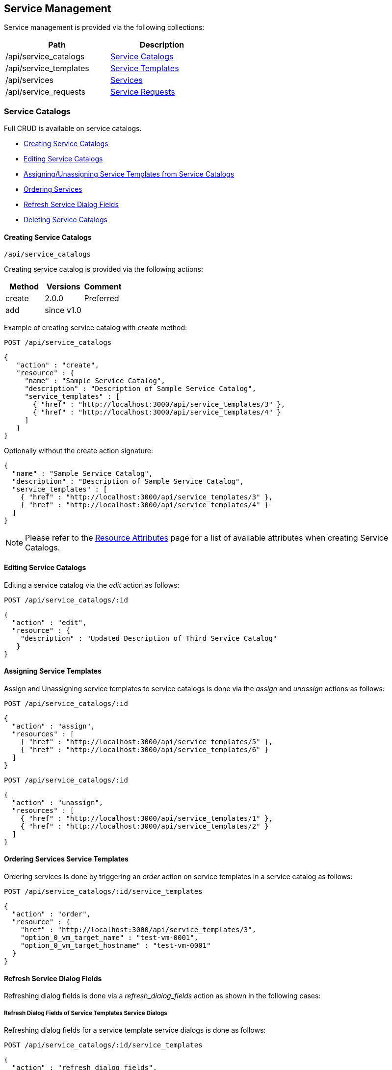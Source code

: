 
[[service-management]]
== Service Management

Service management is provided via the following collections:

[cols="<,<",options="header",width="50%"]
|==========================
| Path | Description
| /api/service_catalogs | link:#service-catalogs[Service Catalogs]
| /api/service_templates | link:#service-templates[Service Templates]
| /api/services | link:#services[Services]
| /api/service_requests | link:#service-requests[Service Requests]
|==========================

[[service-catalogs]]
=== Service Catalogs

Full CRUD is available on service catalogs.

* link:#creating-service-catalogs[Creating Service Catalogs]
* link:#editing-service-catalogs[Editing Service Catalogs]
* link:#assigning-service-template[Assigning/Unassigning Service Templates from Service Catalogs]
* link:#ordering-services[Ordering Services]
* link:#refresh-service-dialog-fields[Refresh Service Dialog Fields]
* link:#deleting-service-catalogs[Deleting Service Catalogs]

[[creating-service-catalogs]]
==== Creating Service Catalogs

[source,data]
----
/api/service_catalogs
----

Creating service catalog is provided via the following actions:

[cols="<,<,<",options="header",]
|===============================
| Method | Versions | Comment
| create | 2.0.0  | Preferred
| add | since v1.0 |
|===============================


Example of creating service catalog with _create_ method:

----
POST /api/service_catalogs
----

[source,json]
----
{
   "action" : "create",
   "resource" : {
     "name" : "Sample Service Catalog",
     "description" : "Description of Sample Service Catalog",
     "service_templates" : [
       { "href" : "http://localhost:3000/api/service_templates/3" },
       { "href" : "http://localhost:3000/api/service_templates/4" }
     ]
   }
}
----

Optionally without the create action signature:

[source,json]
----
{
  "name" : "Sample Service Catalog",
  "description" : "Description of Sample Service Catalog",
  "service_templates" : [
    { "href" : "http://localhost:3000/api/service_templates/3" },
    { "href" : "http://localhost:3000/api/service_templates/4" }
  ]
}
----

[NOTE]
====
Please refer to the link:../appendices/resource_attributes.html#service-catalogs[Resource Attributes]
page for a list of available attributes when creating Service Catalogs.
====

[[editing-service-catalogs]]
==== Editing Service Catalogs

Editing a service catalog via the _edit_ action as follows:

----
POST /api/service_catalogs/:id
----

[source,json]
----
{
  "action" : "edit",
  "resource" : {
    "description" : "Updated Description of Third Service Catalog"
   }
}
----

[[assigning-service-templates]]
==== Assigning Service Templates

Assign and Unassigning service templates to service catalogs is done
via the _assign_ and _unassign_ actions as follows:

----
POST /api/service_catalogs/:id
----

[source,json]
----
{
  "action" : "assign",
  "resources" : [
    { "href" : "http://localhost:3000/api/service_templates/5" },
    { "href" : "http://localhost:3000/api/service_templates/6" }
  ]
}
----

----
POST /api/service_catalogs/:id
----

[source,json]
----
{
  "action" : "unassign",
  "resources" : [
    { "href" : "http://localhost:3000/api/service_templates/1" },
    { "href" : "http://localhost:3000/api/service_templates/2" }
  ]
}
----

[[ordering-services]]
==== Ordering Services Service Templates

Ordering services is done by triggering an _order_ action on service templates
in a service catalog as follows:

----
POST /api/service_catalogs/:id/service_templates
----

[source,json]
----
{
  "action" : "order",
  "resource" : {
    "href" : "http://localhost:3000/api/service_templates/3",
    "option_0_vm_target_name" : "test-vm-0001",
    "option_0_vm_target_hostname" : "test-vm-0001"
  }
}
----

[[refresh-service-dialog-fields]]
==== Refresh Service Dialog Fields

Refreshing dialog fields is done via a _refresh_dialog_fields_ action as shown in the following cases:

===== Refresh Dialog Fields of Service Templates Service Dialogs

Refreshing dialog fields for a service template service dialogs is done as follows:

----
POST /api/service_catalogs/:id/service_templates
----

[source,json]
----
{
  "action" : "refresh_dialog_fields",
  "resource" : {
    "href" : "http://localhost:3000/api/service_templates/3",
    "dialog_fields" : {
      "my_field1" : "my field1 value",
      "my_field2" : "my field2 value",
      "my_field3" : "my field3 value",
      ...
    },
    "fields" : [ "my_field1", "my_field3" ]
  }
}
----

===== Refresh Dialog Fields of Service Dialogs

Refreshing dialog fields for a service dialog is done as follows:

----
POST /api/service_dialogs/:id
----

[source,json]
----
{
  "action" : "refresh_dialog_fields",
  "resource" : {
    "dialog_fields" : {
      "my_field1" : "my field1 value",
      "my_field2" : "my field2 value",
      "my_field3" : "my field3 value",
      ...
    },
    "fields" : [ "my_field1", "my_field3" ]
  }
}
----

[[deleting-service-catalogs]]
==== Deleting Service Catalogs

Single service catalogs can simply be deleted via the DELETE method
as follows:

----
DELETE /api/service_catalogs/:id
----

Multiple service catalogs can also be deleted with a single request as follows:

----
POST /api/service_catalogs
----

[source,json]
----
{
  "action" : "delete",
  "resources" : [
    { "href" : "http://localhost:3000/api/service_catalogs/11" },
    { "href" : "http://localhost:3000/api/service_catalogs/12" },
    { "href" : "http://localhost:3000/api/service_catalogs/13" }
  ]
}
----

[[service-templates]]
=== Service Templates

Management of Service Templates is available via the following collection:

[source,data]
----
/api/service_templates
----

Full CRUD is available on service templates.

* link:#creating-service-templates[Creating Service Templates]
* link:#editing-service-templates[Editing Service Templates]
* link:#deleting-service-templates[Deleting Service Templates]


[[creating-service-templates]]
==== Creating Service Templates

Service Templates can be created via a POST to the /api/service_templates collection:

[source,data]
----
/api/service_templates
----

[source,json]
----
{
  "name" : "Atomic Service Template",
  "service_type" : "atomic",
  "prov_type"    : "amazon",
  "display"      : "false",
  "config_info"  : {
    "miq_request_dialog_name" : "Dialog_Name",
    "placement_auto"          : [true, 1],
    "number_of_vms"           : [1, "1"],
    "src_vm_id"               : [11, "test_vm"],
    "vm_name"                 : "AtomicVMName",
    "schedule_type"           : ["immediately", "Immediately on Approval"],
    "instance_type"           : [21, "instance_flavor"],
    "src_ems_id"              : [5, "test_provider"],
    "provision"               : {
      "fqname"    : "/Sample/System/ProvisionEndpoint",
      "dialog_id" : "21"
    },
    "retirement"              : {
      "fqname"    : "/Sample/System/RetirementEndpoint",
      "dialog_id" : "22"
    }
  }
}
----

[[editing-service-templates]]
==== Editing Service Templates

Editing a single service template as follows:

----
POST /api/service_templates/:id
----

[source,data]
----
{
  "action" : "edit",
  "resource" : {
    "name" : "svc_template_01",
    "description" : "This is a sample service template"
  }
}
----

[[deleting-service-templates]]
==== Deleting Service Templates

Deleting single service template via the DELETE method:

[source,data]
----
DELETE /api/service_templates/:id
----

or via the _delete_ action as follows:

[source,data]
----
POST /api/service_templates/:id
----

[source,json]
----
{
  "action" : "delete"
}
----

Multiple service templates can also be deleted in bulk as follows:

----
POST /api/service_templates
----

[source,data]
----
{
  "action" : "delete",
  "resources" : [
    { "href" : "http://localhost:3000/api/service_templates/11" },
    { "href" : "http://localhost:3000/api/service_templates/12" }
  ]
}
----


[[services]]
=== Services ===

Accessing services is via the *services* collection as follows:

[source,data]
----
/api/services
----

or addressing an individual Service via the *services* resource:

[source,data]
----
/api/services/:id
----

[[creating-services]]
==== Creating Services ====

In general, services are created once ordered from service catalogs.

Service resources can also be created as follows:

[source,data]
----
POST /api/services
----

[source,json]
----
{
  "action" : "create",
  "resource" : {
    "name" : "test_service_name",
    "description" : "Test Service",
    "parent_service" : { "href" : "http://localhost:3000/api/services/15" }
  }
}
----

In the above example _parent_service_ is an _href_ or _id_ reference to an existing service.

[NOTE]
====
Please refer to the link:../appendices/resource_attributes.html#services[Resource Attributes]
page for a list of available attributes when creating Services.
====

[[service-actions]]
==== Service Actions ====

Once services are ordered from a catalog, they can be:

* link:#service-editing[Edited] (Basic)
* link:#service-retiring-now[Retired now]
* link:#service-retiring-future[Retired in future]
* link:#service-reconfiguring[Reconfigured]
* link:#service-started[Started]
* link:#service-stopped[Stopped]
* link:#service-suspended[Suspended]
* link:#service-deleting[Deleted]

Resources can also be added or removed from services as shown here:

* link:#service-add-remove-resources[Adding and Removing Resources from Services]

Other than service creates and edits, service actions return the action response as
in the following example:

Request:

----
POST /api/services/12
----

[source,json]
----
{
  "action" : "start"
}
----

Response:

[source,json]
----
{
  "success": true,
  "message": "Service id:12 name:'SampleService' starting",
  "task_id": "62",
  "task_href": "http://localhost:3000/api/tasks/62",
  "href": "http://localhost:3000/api/services/12"
}
----


[[service-editing]]
==== Service Editing

----
POST /api/services/:id
----

[source,json]
----
{
   "action" : "edit",
   "resource" : {
     "name" : "Updated Service Name",
     "description" : "Updated Service Description"
   }
}
----

[[service-add-remove-resources]]
==== Adding and Removing Resources from Services

Adding and removing resources from services is made available with the following actions:


[cols="1",options="header",width="30%"]
|=====================
| Action
| add_resource
| remove_resource
| remove_all_resources
|=====================

The following example adds a single resource to a service:

----
POST /api/services/:id
----

[source,json]
----
{
  "action" : "add_resource",
  "resource" : {
    { "resource" : { "href" : "http://localhost:3000/api/vms/11" } }
  }
}
----

The following example bulk adds resources to multiple services:

----
POST /api/services
----

[source,json]
----
{
   "action" : "add_resource",
   "resources" : [
      {
        "href" : "http://localhost:3000/api/services/3",
        "resource" : { "href" : "http://localhost:3000/api/vms/11" }
      },
      {
        "href" : "http://localhost:3000/api/services/3",
        "resource" : { "href" : "http://localhot:3000/api/vms/12" }
      },
      {
        "href" : "http://localhost:3000/api/services/4",
        "resource" : { "href" : "http://localhost:3000/api/vms/21" }
      },
      {
        "href" : "http://localhost:3000/api/services/5",
        "resource" : { "href" : "http://localhost:3000/api/vms/22" }
      }
   ]
}
----

The following example removes a single resource from a service:

----
POST /api/services/:id
----

[source,json]
----
{
  "action" : "remove_resource",
  "resource" : {
     { "resource" : { "href" : "http://localhost:3000/api/vms/11" } }
  }
}
----

The following example removes resources in bulk from multiple services:

----
POST /api/services
----

[source,json]
----
{
  "action" : "remove_resource",
  "resources" : [
    {
      "href" : "http://localhost:3000/api/services/3",
      "resource" : { "href" : "http://localhost:3000/api/vms/11" }
    },
    {
      "href" : "http://localhost:3000/api/services/3",
      "resource" : { "href" : "http://localhot:3000/api/vms/12" }
    },
    {
      "href" : "http://localhost:3000/api/services/4",
      "resource" : { "href" : "http://localhost:3000/api/vms/21" }
    },
    {
      "href" : "http://localhost:3000/api/services/5",
      "resource" : { "href" : "http://localhost:3000/api/vms/22" }
    }
  ]
}
----

The following example removes all resources from a single service:

----
POST /api/services/:id
----

[source,json]
----
{
  "action" : "remove_all_resources"
}  
----

The following example removes all resources in bulk from multiple services:

----
POST /api/services
----

[source,json]
----
{
  "action" : "remove_all_resources",
  "resources" : [
    { "href" : "http://localhost:3000/api/services/11" },
    { "href" : "http://localhost:3000/api/services/12" },
    { "href" : "http://localhost:3000/api/services/13" }
  ]
}  
----

[[service-retiring-now]]
==== Service Retiring (now)

----
POST /api/services/:id
----

[source,json]
----
{
  "action" : "retire"
}
----

[[service-retiring-future]]
==== Service Retiring (future)

----
POST /api/services/:id
----

[source,json]
----
{
  "action" : "retire",
  "resource" : { "date" : "10/30/2015", "warn" : "5" }
}
----

[[service-reconfiguring]]
==== Service Reconfiguring

When a service is defined with a Reconfigure Automation Entrypoint, the _reconfigure_ action is shown
as a valid action for that service.

This action takes any of the dialog fields the service supports during reconfiguration.

----
POST /api/services/:id
----

[source,json]
----
{
  "action" : "reconfigure",
  "resource" : {
    "field1" : "updated field1 value",
    "field2" : "updated field2 value",
    ...
  }
}
----

[[service-started]]
==== Starting Services

----
POST /api/services/:id
----

[source,json]
----
{
  "action" : "start"
}
----

[[service-stopped]]
==== Stopping Services

----
POST /api/services/:id
----

[source,json]
----
{
  "action" : "stop"
}
----

[[service-suspended]]
==== Suspending Services

----
POST /api/services/:id
----

[source,json]
----
{
  "action" : "suspend"
}
----

[[service-deleting]]
==== Deleting Services

----
DELETE /api/services/:id
----

Or via the delete action for deleting multiple services:

----
POST /api/services
----

[source,json]
----
{
  "action" : "delete",
  "resources" : [
    { "href" : "http://localhost:3000/api/services/101",
    { "href" : "http://localhost:3000/api/services/102",
    { "href" : "http://localhost:3000/api/services/103"
    ...
  ]
}
----


[[service-requests]]
=== Service Requests ===

* link:#querying-service-requests[Querying Service Requests]
* link:#approving-denying-service-requests[Approving or Denying Service Requests]
* link:#adding-approvers-service-requests[Adding Approvers to Service Requests]
* link:#removing-approvers-service-requests[Removing Approvers to Service Requests]

[[querying-service-requests]]
==== Querying Service Requests

Once services are ordered from a catalog, service requests can be
monitored as follows:

----
GET /api/service_requests/:id
----

Additionally, tasks of the specific requests can be queried:

----
GET /api/service_requests/:id?expand=request_tasks
----

or optionally via the tasks alias:

----
GET /api/service_requests/:id?expand=tasks
----

[[approving-denying-service-requests]]
==== Approving or Denying Service Requests

If a service request is not auto approved, it can be approved or denied via the actions _approve_ and _deny_ on the
service request resource.

[[approving-service-request]]
===== Approving a Service Request

[source,data]
----
POST /api/service_requests/:id
----

[source,json]
----
{
  "action" : "approve",
  "reason" : "reason for approval"
}
----

[[denying-service-request]]
==== Denying a Service Request

[source,data]
----
POST /api/service_requests/:id
----

[source,json]
----
{
  "action" : "deny",
  "reason" : "reason for denial"
}
----


[[adding-approvers-service-requests]]
==== Adding Approvers to Service Requests

Approvers can be added to service requests with the _add_approver_ action.  Approvers can be specified by
_user_id_ or _user_ reference including an _href_ or _id_ of the approver.

[source,data]
----
POST /api/service_requests/:id
----

[source,json]
----
{
  "action" : "add_approver",
  "resource" : {
    "user_id" : 11 
  }
}
----

Or one of the following signatures:

[source,json]
----
{
  "action" : "add_approver",
  "resource" : {
    "user" : { "id" : 11  }
  }
}
----

[source,json]
----
{
  "action" : "add_approver",
  "resource" : {
    "user" : { "href" : "http://localhost:3000/api/users/11" }
  }
}
----

Approvers can also be added in bulk as follows:


[source,data]
----
POST /api/service_requests
----

[source,json]
----
{
  "action" : "add_approver",
  "resources" : [
    {
      "href" : "http://localhost:3000/api/service_requests/101",
      "user_id" : "11"
    },
    {
      "href" : "http://localhost:3000/api/service_requests/102",
      "user" : { "id" : 11 }
    },
    {
      "href" : "http://localhost:3000/api/service_requests/103",
      "user" : { "href" : "http://localhost:3000/api/users/11" }
    }
  ]
}
----


[[removing-approvers-service-requests]]
==== Removing Approvers from Service Requests

Approvers can be removed from service requests with the _remove_approver_ action. 
Approvers can be specified by _user_id_ or _user_ reference including an _href_ or _id_ of the approver.

[source,data]
----
POST /api/service_requests/:id
----

[source,json]
----
{
  "action" : "remove_approver",
  "resource" : {
    "user_id" : "11"
  }
}
----

Approvers can also be removed in bulk as follows:


[source,data]
----
POST /api/service_requests
----

[source,json]
----
{
  "action" : "remove_approver",
  "resources" : [
    {
      "href" : "http://localhost:3000/api/service_requests/101",
      "user_id" : "11"
    },
    {
      "href" : "http://localhost:3000/api/service_requests/102",
      "user" : { "id" : "11" }
    },
    {
      "href" : "http://localhost:3000/api/service_requests/103",
      "user" : { "href" : "http://localhost:3000/api/users/11" }
    }
  ]
}
----

